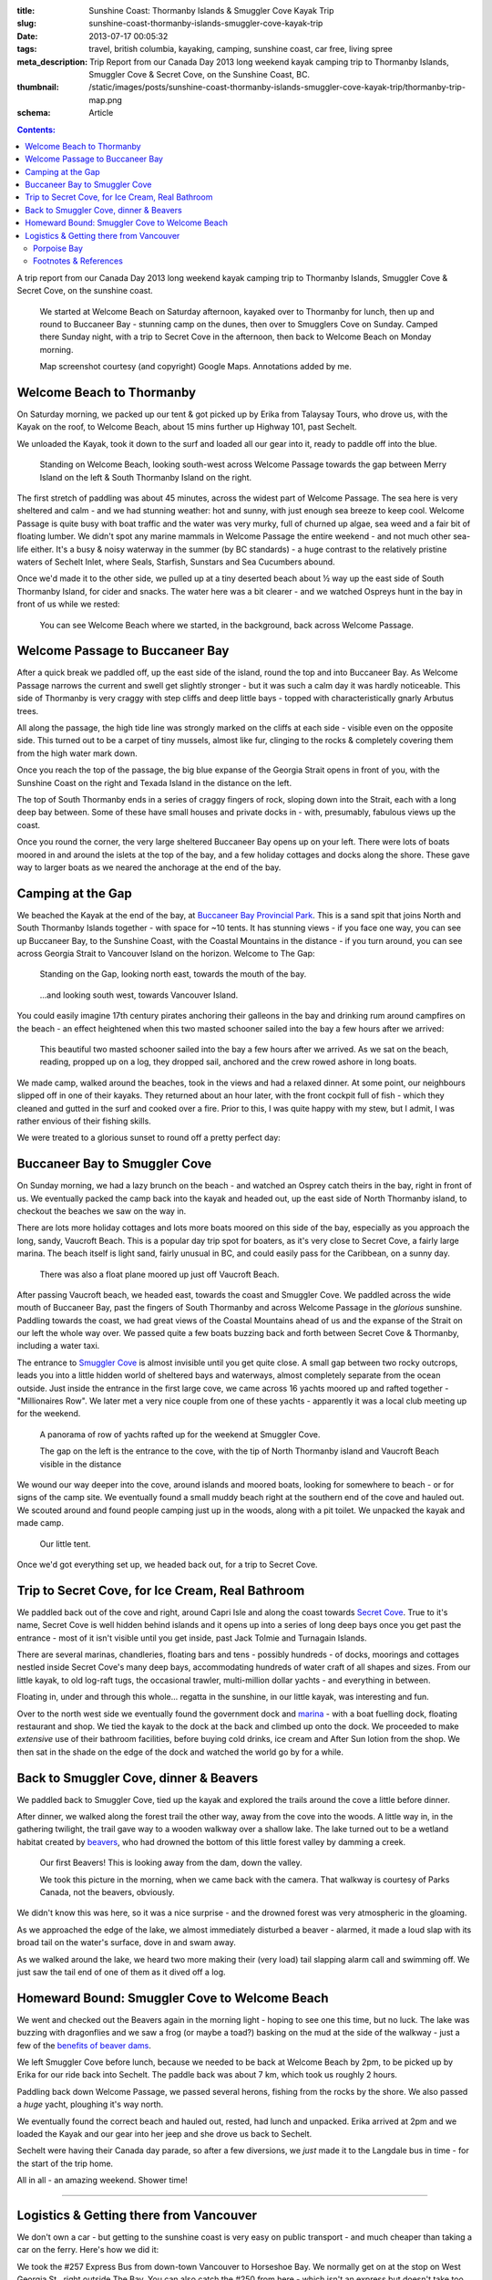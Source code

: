 :title: Sunshine Coast: Thormanby Islands & Smuggler Cove Kayak Trip
:slug: sunshine-coast-thormanby-islands-smuggler-cove-kayak-trip
:date: 2013-07-17 00:05:32
:tags: travel, british columbia, kayaking, camping, sunshine coast, car free, living spree
:meta_description: Trip Report from our Canada Day 2013 long weekend kayak camping trip to Thormanby Islands, Smuggler Cove & Secret Cove, on the Sunshine Coast, BC.
:thumbnail: /static/images/posts/sunshine-coast-thormanby-islands-smuggler-cove-kayak-trip/thormanby-trip-map.png
:schema: Article

.. contents:: Contents:

A trip report from our Canada Day 2013 long weekend kayak camping trip to Thormanby Islands, Smuggler Cove & Secret Cove, on the sunshine coast.

.. figure:: /static/images/posts/sunshine-coast-thormanby-islands-smuggler-cove-kayak-trip/thormanby-trip-map.png

   We started at Welcome Beach on Saturday afternoon, kayaked over to Thormanby for lunch, then up and round to Buccaneer Bay - stunning camp on the dunes, then over to Smugglers Cove on Sunday. Camped there Sunday night, with a trip to Secret Cove in the afternoon, then back to Welcome Beach on Monday morning.

   Map screenshot courtesy (and copyright) Google Maps. Annotations added by me.


Welcome Beach to Thormanby
===========================

On Saturday morning, we packed up our tent & got picked up by Erika from Talaysay Tours, who drove us, with the Kayak on the roof, to Welcome Beach, about 15 mins further up Highway 101, past Sechelt.

We unloaded the Kayak, took it down to the surf and loaded all our gear into it, ready to paddle off into the blue.

.. figure:: /static/images/posts/sunshine-coast-thormanby-islands-smuggler-cove-kayak-trip/p1060379-small.jpg
    :target: /static/images/posts/sunshine-coast-thormanby-islands-smuggler-cove-kayak-trip/p1060379.jpg

    Standing on Welcome Beach, looking south-west across Welcome Passage towards the gap between Merry Island on the left & South Thormanby Island on the right.

The first stretch of paddling was about 45 minutes, across the widest part of Welcome Passage. The sea here is very sheltered and calm - and we had stunning weather: hot and sunny, with just enough sea breeze to keep cool. Welcome Passage is quite busy with boat traffic and the water was very murky, full of churned up algae, sea weed and a fair bit of floating lumber. We didn't spot any marine mammals in Welcome Passage the entire weekend - and not much other sea-life either. It's a busy & noisy waterway in the summer (by BC standards) - a huge contrast to the relatively pristine waters of Sechelt Inlet, where Seals, Starfish, Sunstars and Sea Cucumbers abound.

Once we'd made it to the other side, we pulled up at a tiny deserted beach about ½ way up the east side of South Thormanby Island, for cider and snacks. The water here was a bit clearer - and we watched Ospreys hunt in the bay in front of us while we rested:

.. figure:: /static/images/posts/sunshine-coast-thormanby-islands-smuggler-cove-kayak-trip/p1060391-small.jpg
    :target: /static/images/posts/sunshine-coast-thormanby-islands-smuggler-cove-kayak-trip/p1060391.jpg

    You can see Welcome Beach where we started, in the background, back across Welcome Passage.

Welcome Passage to Buccaneer Bay
=================================

.. image:: /static/images/posts/sunshine-coast-thormanby-islands-smuggler-cove-kayak-trip/welcome-passage-to-buccaneer-bay.png
   :class: align-left

After a quick break we paddled off, up the east side of the island, round the top and into Buccaneer Bay. As Welcome Passage narrows the current and swell get slightly stronger - but it was such a calm day it was hardly noticeable. This side of Thormanby is very craggy with step cliffs and deep little bays - topped with characteristically gnarly Arbutus trees.

All along the passage, the high tide line was strongly marked on the cliffs at each side - visible even on the opposite side. This turned out to be a carpet of tiny mussels, almost like fur, clinging to the rocks & completely covering them from the high water mark down.

Once you reach the top of the passage, the big blue expanse of the Georgia Strait opens in front of you, with the Sunshine Coast on the right and Texada Island in the distance on the left.

The top of South Thormanby ends in a series of craggy fingers of rock, sloping down into the Strait, each with a long deep bay between. Some of these have small houses and private docks in - with, presumably, fabulous views up the coast.

Once you round the corner, the very large sheltered Buccaneer Bay opens up on your left. There were lots of boats moored in and around the islets at the top of the bay, and a few holiday cottages and docks along the shore. These gave way to larger boats as we neared the anchorage at the end of the bay.

.. image:: /static/images/posts/sunshine-coast-thormanby-islands-smuggler-cove-kayak-trip/p1060403-small.jpg
    :target: /static/images/posts/sunshine-coast-thormanby-islands-smuggler-cove-kayak-trip/p1060403.jpg


Camping at the Gap
===================

We beached the Kayak at the end of the bay, at `Buccaneer Bay Provincial Park <http://www.env.gov.bc.ca/bcparks/explore/parkpgs/buccaneer_bay/>`_. This is a sand spit that joins North and South Thormanby Islands together - with space for ~10 tents. It has stunning views - if you face one way, you can see up Buccaneer Bay, to the Sunshine Coast, with the Coastal Mountains in the distance - if you turn around, you can see across Georgia Strait to Vancouver Island on the horizon. Welcome to The Gap:

.. figure:: /static/images/posts/sunshine-coast-thormanby-islands-smuggler-cove-kayak-trip/p1060430-small.jpg
    :target: /static/images/posts/sunshine-coast-thormanby-islands-smuggler-cove-kayak-trip/p1060430.jpg

    Standing on the Gap, looking north east, towards the mouth of the bay.

.. figure:: /static/images/posts/sunshine-coast-thormanby-islands-smuggler-cove-kayak-trip/p1060428-small.jpg
    :target: /static/images/posts/sunshine-coast-thormanby-islands-smuggler-cove-kayak-trip/p1060428.jpg

    ...and looking south west, towards Vancouver Island.


You could easily imagine 17th century pirates anchoring their galleons in the bay and drinking rum around campfires on the beach - an effect heightened when this two masted schooner sailed into the bay a few hours after we arrived:

.. figure:: /static/images/posts/sunshine-coast-thormanby-islands-smuggler-cove-kayak-trip/p1060467-small-crop.jpg
    :target: /static/images/posts/sunshine-coast-thormanby-islands-smuggler-cove-kayak-trip/p1060467.jpg

    This beautiful two masted schooner sailed into the bay a few hours after we arrived. As we sat on the beach, reading, propped up on a log, they dropped sail, anchored and the crew rowed ashore in long boats.

We made camp, walked around the beaches, took in the views and had a relaxed dinner. At some point, our neighbours slipped off in one of their kayaks. They returned about an hour later, with the front cockpit full of fish - which they cleaned and gutted in the surf and cooked over a fire. Prior to this, I was quite happy with my stew, but I admit, I was rather envious of their fishing skills.

We were treated to a glorious sunset to round off a pretty perfect day:

.. image:: /static/images/posts/sunshine-coast-thormanby-islands-smuggler-cove-kayak-trip/p1060487-small.jpg
    :target: /static/images/posts/sunshine-coast-thormanby-islands-smuggler-cove-kayak-trip/p1060487.jpg


Buccaneer Bay to Smuggler Cove
================================

.. image:: /static/images/posts/sunshine-coast-thormanby-islands-smuggler-cove-kayak-trip/buccaneer-bay-to-smugglers-cove.png
   :class: align-left

On Sunday morning, we had a lazy brunch on the beach - and watched an Osprey catch theirs in the bay, right in front of us. We eventually packed the camp back into the kayak and headed out, up the east side of North Thormanby island, to checkout the beaches we saw on the way in.

There are lots more holiday cottages and lots more boats moored on this side of the bay, especially as you approach the long, sandy, Vaucroft Beach. This is a popular day trip spot for boaters, as it's very close to Secret Cove, a fairly large marina. The beach itself is light sand, fairly unusual in BC, and could easily pass for the Caribbean, on a sunny day.

.. figure:: /static/images/posts/sunshine-coast-thormanby-islands-smuggler-cove-kayak-trip/p1060490-small.jpg
    :target: /static/images/posts/sunshine-coast-thormanby-islands-smuggler-cove-kayak-trip/p1060490.jpg

    There was also a float plane moored up just off Vaucroft Beach.

After passing Vaucroft beach, we headed east, towards the coast and Smuggler Cove. We paddled across the wide mouth of Buccaneer Bay, past the fingers of South Thormanby and across Welcome Passage in the *glorious* sunshine. Paddling towards the coast, we had great views of the Coastal Mountains ahead of us and the expanse of the Strait on our left the whole way over. We passed quite a few boats buzzing back and forth between Secret Cove & Thormanby, including a water taxi.

The entrance to `Smuggler Cove <http://www.env.gov.bc.ca/bcparks/explore/parkpgs/smuggler/>`_ is almost invisible until you get quite close. A small gap between two rocky outcrops, leads you into a little hidden world of sheltered bays and waterways, almost completely separate from the ocean outside. Just inside the entrance in the first large cove, we came across 16 yachts moored up and rafted together - "Millionaires Row". We later met a very nice couple from one of these yachts - apparently it was a local club meeting up for the weekend.

.. figure:: /static/images/posts/sunshine-coast-thormanby-islands-smuggler-cove-kayak-trip/smuggler-cove-millionaires-row-panorama-small.jpg
    :target: /static/images/posts/sunshine-coast-thormanby-islands-smuggler-cove-kayak-trip/smuggler-cove-millionaires-row-panorama.jpg

    A panorama of row of yachts rafted up for the weekend at Smuggler Cove.

    The gap on the left is the entrance to the cove, with the tip of North Thormanby island and Vaucroft Beach visible in the distance

We wound our way deeper into the cove, around islands and moored boats, looking for somewhere to beach - or for signs of the camp site. We eventually found a small muddy beach right at the southern end of the cove and hauled out. We scouted around and found people camping just up in the woods, along with a pit toilet. We unpacked the kayak and made camp.

.. figure:: /static/images/posts/sunshine-coast-thormanby-islands-smuggler-cove-kayak-trip/p1060524-small.jpg
    :target: /static/images/posts/sunshine-coast-thormanby-islands-smuggler-cove-kayak-trip/p1060524.jpg

    Our little tent.

Once we'd got everything set up, we headed back out, for a trip to Secret Cove.

Trip to Secret Cove, for Ice Cream, Real Bathroom
==================================================

.. image:: /static/images/posts/sunshine-coast-thormanby-islands-smuggler-cove-kayak-trip/trip-to-secret-cove-for-ice-cream.png
   :class: align-left

We paddled back out of the cove and right, around Capri Isle and along the coast towards `Secret Cove <https://www.google.ca/maps?t=m&ll=49.52996589999999%2C-123.96011350000003&spn=0.026796243931675245%2C0.05504765799669358>`_. True to it's name, Secret Cove is well hidden behind islands and it opens up into a series of long deep bays once you get past the entrance - most of it isn't visible until you get inside, past Jack Tolmie and Turnagain Islands.

There are several marinas, chandleries, floating bars and tens - possibly hundreds - of docks, moorings and cottages nestled inside Secret Cove's many deep bays, accommodating hundreds of water craft of all shapes and sizes. From our little kayak, to old log-raft tugs, the occasional trawler, multi-million dollar yachts - and everything in between.

Floating in, under and through this whole... regatta in the sunshine, in our little kayak, was interesting and fun.

Over to the north west side we eventually found the government dock and `marina <http://www.secretcovemarina.com/gallery>`_ - with a boat fuelling dock, floating restaurant and shop. We tied the kayak to the dock at the back and climbed up onto the dock. We proceeded to make *extensive* use of their bathroom facilities, before buying cold drinks, ice cream and After Sun lotion from the shop. We then sat in the shade on the edge of the dock and watched the world go by for a while.

Back to Smuggler Cove, dinner & Beavers
========================================

We paddled back to Smuggler Cove, tied up the kayak and explored the trails around the cove a little before dinner.

After dinner, we walked along the forest trail the other way, away from the cove into the woods. A little way in, in the gathering twilight, the trail gave way to a wooden walkway over a shallow lake. The lake turned out to be a wetland habitat created by `beavers <http://en.wikipedia.org/wiki/Beaver>`_, who had drowned the bottom of this little forest valley by damming a creek.

.. figure:: /static/images/posts/sunshine-coast-thormanby-islands-smuggler-cove-kayak-trip/p1060519-small.jpg
    :target: /static/images/posts/sunshine-coast-thormanby-islands-smuggler-cove-kayak-trip/p1060519.jpg

    Our first Beavers! This is looking away from the dam, down the valley.

    We took this picture in the morning, when we came back with the camera. That walkway is courtesy of Parks Canada, not the beavers, obviously.

We didn't know this was here, so it was a nice surprise - and the drowned forest was very atmospheric in the gloaming.

As we approached the edge of the lake, we almost immediately disturbed a beaver - alarmed, it made a loud slap with its broad tail on the water's surface, dove in and swam away.

As we walked around the lake, we heard two more making their (very load) tail slapping alarm call and swimming off. We just saw the tail end of one of them as it dived off a log.


Homeward Bound: Smuggler Cove to Welcome Beach
===============================================

We went and checked out the Beavers again in the morning light - hoping to see one this time, but no luck. The lake was buzzing with dragonflies and we saw a frog (or maybe a toad?) basking on the mud at the side of the walkway - just a few of the `benefits of beaver dams <http://en.wikipedia.org/wiki/Beaver_dam#Benefits>`_.

.. image:: /static/images/posts/sunshine-coast-thormanby-islands-smuggler-cove-kayak-trip/smuggler-cove-to-welcome-beach.png
   :class: align-left

We left Smuggler Cove before lunch, because we needed to be back at Welcome Beach by 2pm, to be picked up by Erika for our ride back into Sechelt. The paddle back was about 7 km, which took us roughly 2 hours.

Paddling back down Welcome Passage, we passed several herons, fishing from the rocks by the shore. We also passed a *huge* yacht, ploughing it's way north.

We eventually found the correct beach and hauled out, rested, had lunch and unpacked. Erika arrived at 2pm and we loaded the Kayak and our gear into her jeep and she drove us back to Sechelt.

Sechelt were having their Canada day parade, so after a few diversions, we *just* made it to the Langdale bus in time - for the start of the trip home.

All in all - an amazing weekend. Shower time!

--------

Logistics & Getting there from Vancouver
========================================

We don't own a car - but getting to the sunshine coast is very easy on public transport - and much cheaper than taking a car on the ferry. Here's how we did it:

We took the #257 Express Bus from down-town Vancouver to Horseshoe Bay. We normally get on at the stop on West Georgia St., right outside The Bay. You can also catch the #250 from here - which isn't an express but doesn't take too much longer. This costs $2.75 per person.

Once we got to Horseshoe Bay, we took the ferry to Langdale. These are fairly frequent, but with occasional gaps, so `check the schedule <http://www.bcferries.com/schedules/mainland/vasc-current.php>`_. As a foot passenger, we've never had to wait or not been able to get on - we just walk onto the first ferry that turns up. This is $15 per person, including the return trip. If you're planning to do this often, it might be worth getting a `BC Ferries Experience card <https://www.bcferries.com/experience_and_coast_card/>`_. You have to pre-load it with at least $60, but you get ~20% off most [#bcferriescard]_ fares.

.. figure:: /static/images/posts/sunshine-coast-thormanby-islands-smuggler-cove-kayak-trip/thormanby-trip-overview-map.png

   Bus from Vancouver to Horseshoe Bay, then Ferry to Langdale, followed by bus to Sechelt. Taxi to Porpoise Bay camp site, stay overnight. Lift to Welcome Beach with Kayak people, then off!

   Map screenshot courtesy (and copyright) Google Maps. Annotations added by me.

The ferry crossing is a *very* scenic 45 min trip across Howe Sound. Once we arrived at Langdale, we followed the other foot passengers out, through the foot passenger tunnel to the car parks, then caught the 'Highway 101' bus - it's the only bus from the only bus stop, so you can't really get this wrong - although there are express and non-express buses, which are quite a bit slower. Anyway, we got off at Sechelt, outside Trail Bay mall (the last stop). This costs $2.25 per person.

Porpoise Bay
------------

We stayed overnight at `Porpoise Bay Provincial Park <http://www.env.gov.bc.ca/bcparks/explore/parkpgs/porpoise/>`_, just outside Sechelt. This park - and Sechelt Inlet that it's on, is worth a trip on it's own - the Inlet has very nice sheltered Kayaking with lots of quiet, empty camping and loads of wildlife.

To get here, we normally catch a Taxi from Trail Bay mall in Sechelt to the park - it's ~5km out of Sechelt; this costs ~$15, call Sechelt Taxi 604-989-8294 -- and `BC Parks are ~$11 per night, per group <http://www.env.gov.bc.ca/bcparks/fees/>`_.

For this trip we overnighted here so that we could get a lift to and from Welcome Beach (and rent a Kayak) from `Talaysay Tours, who rent Kayaks from the beach at Porpoise Bay <http://www.talaysay.com/>`_, among other locations. They have good equipment and are extremely friendly & helpful.


----------------

Footnotes & References
--------------------------

.. [#bcferriescard] BC Ferries Experience Card Summary: You have to pre-load with $60 at a time and you get ~20% off tickets, although not all routes, see `here <http://www.bcferries.com/experience_and_coast_card/what_it_is/>`_ for more info. For example, rather cynically, you can pay for a Horseshoe Bay to Nanaimo ticket with one but you don't get any discount. Also there a load of T&C's, so think about it before getting one: http://www.bcferries.com/experience_and_coast_card/what_it_is/FAQ.html